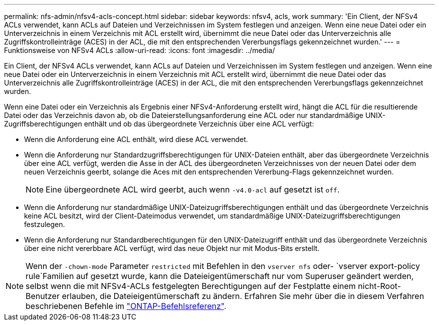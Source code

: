 ---
permalink: nfs-admin/nfsv4-acls-concept.html 
sidebar: sidebar 
keywords: nfsv4, acls, work 
summary: 'Ein Client, der NFSv4 ACLs verwendet, kann ACLs auf Dateien und Verzeichnissen im System festlegen und anzeigen. Wenn eine neue Datei oder ein Unterverzeichnis in einem Verzeichnis mit ACL erstellt wird, übernimmt die neue Datei oder das Unterverzeichnis alle Zugriffskontrolleinträge (ACES) in der ACL, die mit den entsprechenden Vererbungsflags gekennzeichnet wurden.' 
---
= Funktionsweise von NFSv4 ACLs
:allow-uri-read: 
:icons: font
:imagesdir: ../media/


[role="lead"]
Ein Client, der NFSv4 ACLs verwendet, kann ACLs auf Dateien und Verzeichnissen im System festlegen und anzeigen. Wenn eine neue Datei oder ein Unterverzeichnis in einem Verzeichnis mit ACL erstellt wird, übernimmt die neue Datei oder das Unterverzeichnis alle Zugriffskontrolleinträge (ACES) in der ACL, die mit den entsprechenden Vererbungsflags gekennzeichnet wurden.

Wenn eine Datei oder ein Verzeichnis als Ergebnis einer NFSv4-Anforderung erstellt wird, hängt die ACL für die resultierende Datei oder das Verzeichnis davon ab, ob die Dateierstellungsanforderung eine ACL oder nur standardmäßige UNIX-Zugriffsberechtigungen enthält und ob das übergeordnete Verzeichnis über eine ACL verfügt:

* Wenn die Anforderung eine ACL enthält, wird diese ACL verwendet.
* Wenn die Anforderung nur Standardzugriffsberechtigungen für UNIX-Dateien enthält, aber das übergeordnete Verzeichnis über eine ACL verfügt, werden die Asse in der ACL des übergeordneten Verzeichnisses von der neuen Datei oder dem neuen Verzeichnis geerbt, solange die Aces mit den entsprechenden Vererbung-Flags gekennzeichnet wurden.
+
[NOTE]
====
Eine übergeordnete ACL wird geerbt, auch wenn `-v4.0-acl` auf gesetzt ist `off`.

====
* Wenn die Anforderung nur standardmäßige UNIX-Dateizugriffsberechtigungen enthält und das übergeordnete Verzeichnis keine ACL besitzt, wird der Client-Dateimodus verwendet, um standardmäßige UNIX-Dateizugriffsberechtigungen festzulegen.
* Wenn die Anforderung nur Standardberechtigungen für den UNIX-Dateizugriff enthält und das übergeordnete Verzeichnis über eine nicht vererbbare ACL verfügt, wird das neue Objekt nur mit Modus-Bits erstellt.


[NOTE]
====
Wenn der `-chown-mode` Parameter `restricted` mit Befehlen in den `vserver nfs` oder- `vserver export-policy rule`Familien auf gesetzt wurde, kann die Dateieigentümerschaft nur vom Superuser geändert werden, selbst wenn die mit NFSv4-ACLs festgelegten Berechtigungen auf der Festplatte einem nicht-Root-Benutzer erlauben, die Dateieigentümerschaft zu ändern. Erfahren Sie mehr über die in diesem Verfahren beschriebenen Befehle im link:https://docs.netapp.com/us-en/ontap-cli/["ONTAP-Befehlsreferenz"^].

====